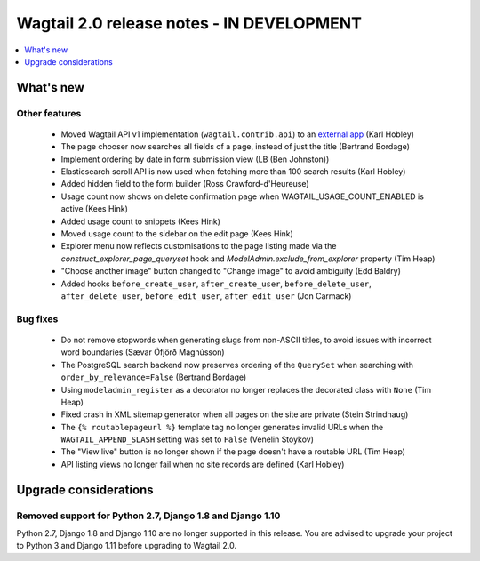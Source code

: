 ==========================================
Wagtail 2.0 release notes - IN DEVELOPMENT
==========================================

.. contents::
    :local:
    :depth: 1


What's new
==========

Other features
~~~~~~~~~~~~~~

 * Moved Wagtail API v1 implementation (``wagtail.contrib.api``) to an `external app <https://github.com/wagtail/wagtailapi_legacy>`_ (Karl Hobley)
 * The page chooser now searches all fields of a page, instead of just the title (Bertrand Bordage)
 * Implement ordering by date in form submission view (LB (Ben Johnston))
 * Elasticsearch scroll API is now used when fetching more than 100 search results (Karl Hobley)
 * Added hidden field to the form builder (Ross Crawford-d'Heureuse)
 * Usage count now shows on delete confirmation page when WAGTAIL_USAGE_COUNT_ENABLED is active (Kees Hink)
 * Added usage count to snippets (Kees Hink)
 * Moved usage count to the sidebar on the edit page (Kees Hink)
 * Explorer menu now reflects customisations to the page listing made via the `construct_explorer_page_queryset` hook and `ModelAdmin.exclude_from_explorer` property (Tim Heap)
 * "Choose another image" button changed to "Change image" to avoid ambiguity (Edd Baldry)
 * Added hooks ``before_create_user``, ``after_create_user``, ``before_delete_user``, ``after_delete_user``, ``before_edit_user``, ``after_edit_user`` (Jon Carmack)

Bug fixes
~~~~~~~~~

 * Do not remove stopwords when generating slugs from non-ASCII titles, to avoid issues with incorrect word boundaries (Sævar Öfjörð Magnússon)
 * The PostgreSQL search backend now preserves ordering of the ``QuerySet`` when searching with ``order_by_relevance=False`` (Bertrand Bordage)
 * Using ``modeladmin_register`` as a decorator no longer replaces the decorated class with ``None`` (Tim Heap)
 * Fixed crash in XML sitemap generator when all pages on the site are private (Stein Strindhaug)
 * The ``{% routablepageurl %}`` template tag no longer generates invalid URLs when the ``WAGTAIL_APPEND_SLASH`` setting was set to ``False`` (Venelin Stoykov)
 * The "View live" button is no longer shown if the page doesn't have a routable URL (Tim Heap)
 * API listing views no longer fail when no site records are defined (Karl Hobley)


Upgrade considerations
======================

Removed support for Python 2.7, Django 1.8 and Django 1.10
~~~~~~~~~~~~~~~~~~~~~~~~~~~~~~~~~~~~~~~~~~~~~~~~~~~~~~~~~~

Python 2.7, Django 1.8 and Django 1.10 are no longer supported in this release. You are advised to upgrade your project to Python 3 and Django 1.11 before upgrading to Wagtail 2.0.
